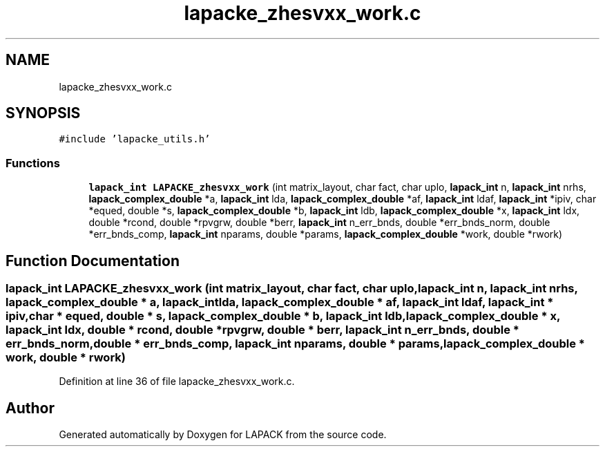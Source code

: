 .TH "lapacke_zhesvxx_work.c" 3 "Tue Nov 14 2017" "Version 3.8.0" "LAPACK" \" -*- nroff -*-
.ad l
.nh
.SH NAME
lapacke_zhesvxx_work.c
.SH SYNOPSIS
.br
.PP
\fC#include 'lapacke_utils\&.h'\fP
.br

.SS "Functions"

.in +1c
.ti -1c
.RI "\fBlapack_int\fP \fBLAPACKE_zhesvxx_work\fP (int matrix_layout, char fact, char uplo, \fBlapack_int\fP n, \fBlapack_int\fP nrhs, \fBlapack_complex_double\fP *a, \fBlapack_int\fP lda, \fBlapack_complex_double\fP *af, \fBlapack_int\fP ldaf, \fBlapack_int\fP *ipiv, char *equed, double *s, \fBlapack_complex_double\fP *b, \fBlapack_int\fP ldb, \fBlapack_complex_double\fP *x, \fBlapack_int\fP ldx, double *rcond, double *rpvgrw, double *berr, \fBlapack_int\fP n_err_bnds, double *err_bnds_norm, double *err_bnds_comp, \fBlapack_int\fP nparams, double *params, \fBlapack_complex_double\fP *work, double *rwork)"
.br
.in -1c
.SH "Function Documentation"
.PP 
.SS "\fBlapack_int\fP LAPACKE_zhesvxx_work (int matrix_layout, char fact, char uplo, \fBlapack_int\fP n, \fBlapack_int\fP nrhs, \fBlapack_complex_double\fP * a, \fBlapack_int\fP lda, \fBlapack_complex_double\fP * af, \fBlapack_int\fP ldaf, \fBlapack_int\fP * ipiv, char * equed, double * s, \fBlapack_complex_double\fP * b, \fBlapack_int\fP ldb, \fBlapack_complex_double\fP * x, \fBlapack_int\fP ldx, double * rcond, double * rpvgrw, double * berr, \fBlapack_int\fP n_err_bnds, double * err_bnds_norm, double * err_bnds_comp, \fBlapack_int\fP nparams, double * params, \fBlapack_complex_double\fP * work, double * rwork)"

.PP
Definition at line 36 of file lapacke_zhesvxx_work\&.c\&.
.SH "Author"
.PP 
Generated automatically by Doxygen for LAPACK from the source code\&.
